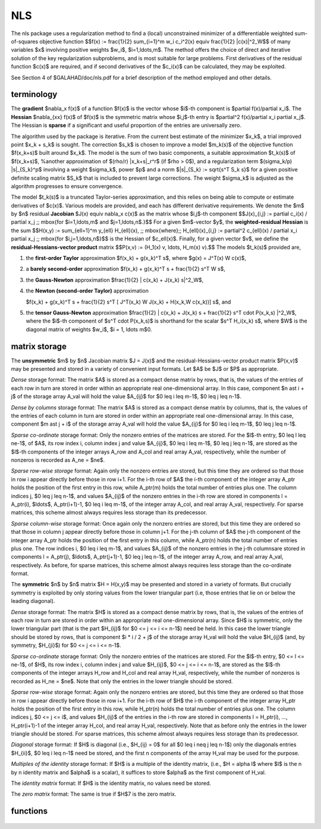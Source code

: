 NLS
===

.. module:: galahad.nls

The nls package uses a regularization method to find a (local) unconstrained
minimizer of a differentiable weighted sum-of-squares objective function
$$f(x) :=
\frac{1}{2} \sum_{i=1}^m w_i c_i^2(x) \equiv \frac{1}{2} \|c(x)\|^2_W$$
of many variables $x$ involving positive weights $w_i$, $i=1,\ldots,m$.
The method offers the choice of direct and iterative solution of the key
regularization subproblems, and is most suitable for large problems.
First derivatives of the residual function $c(x)$ are required, and if
second derivatives of the $c_i(x)$ can be calculated, they may be exploited.

See Section 4 of $GALAHAD/doc/nls.pdf for a brief description of the
method employed and other details.

terminology
-----------

The **gradient** $\nabla_x f(x)$ of a function $f(x)$ is the vector
whose $i$-th component is $\partial f(x)/\partial x_i$.
The **Hessian** $\nabla_{xx} f(x)$ of $f(x)$ is the symmetric matrix
whose $i,j$-th entry is $\partial^2 f(x)/\partial x_i \partial x_j$.
The Hessian is **sparse** if a significant and useful proportion of the
entries are universally zero.

The algorithm used by the package is iterative. From the current best estimate
of the minimizer $x_k$, a trial improved point $x_k + s_k$ is sought.
The correction $s_k$ is chosen to improve a model $m_k(s)$ of
the objective function $f(x_k+s)$ built around
$x_k$. The model is the sum of two basic components,
a suitable approximation $t_k(s)$ of $f(x_k+s)$,
%another approximation of $(\rho/r) \|x_k+s\|_r^r$ (if $\rho > 0$),
and a regularization term $(\sigma_k/p) \|s\|_{S_k}^p$
involving a weight $\sigma_k$, power $p$ and
a norm $\|s\|_{S_k} := \sqrt{s^T S_k s}$ for a given positive
definite scaling matrix $S_k$ that is included to prevent large
corrections. The weight  $\sigma_k$ is adjusted as the algorithm
progresses to  ensure convergence.

The model $t_k(s)$ is a truncated Taylor-series approximation, and this
relies on being able to compute or estimate derivatives of $c(x)$.
Various models are provided, and each has different derivative requirements.
We denote the $m$ by $n$ residual **Jacobian**
$J(x) \equiv \nabla_x c(x)$ as the matrix  whose $i,j$-th component
$$J(x)_{i,j} := \partial c_i(x) / \partial x_j \;\;
\mbox{for $i=1,\ldots,m$ and $j=1,\ldots,n$.}$$
For a given $m$-vector $y$, the
**weighted-residual Hessian** is the sum
$$H(x,y) := \sum_{\ell=1}^m y_{\ell} H_{\ell}(x), \;\; \mbox{where}\;\; H_{\ell}(x)_{i,j} := \partial^2 c_{\ell}(x) / \partial x_i \partial x_j \;\; \mbox{for $i,j=1,\ldots,n$}$$
is the Hessian of $c_\ell(x)$.
Finally, for a given vector $v$, we define
the **residual-Hessians-vector product** matrix
$$P(x,v) := (H_1(x) v, \ldots, H_m(x) v).$$
The models $t_k(s)$ provided are,

1. the **first-order Taylor** approximation
   $f(x_k) + g(x_k)^T s$, where $g(x) = J^T(x) W c(x)$,

2. a **barely second-order** approximation
   $f(x_k) + g(x_k)^T s + \frac{1}{2} s^T W s$,

3. the **Gauss-Newton** approximation
   $\frac{1}{2} \| c(x_k) + J(x_k) s\|^2_W$,

4. the **Newton (second-order Taylor)** approximation

   $f(x_k) + g(x_k)^T s + \frac{1}{2} s^T [ J^T(x_k) W J(x_k) + H(x_k,W c(x_k))] s$, and

5. the **tensor Gauss-Newton** approximation
   $\frac{1}{2} \| c(x_k) + J(x_k) s + \frac{1}{2} s^T \cdot P(x_k,s) \|^2_W$,
   where the $i$-th component of $s^T \cdot P(x_k,s)$ is
   shorthand for the scalar $s^T H_i(x_k) s$,
   where $W$ is the diagonal matrix of weights
   $w_i$, $i = 1, \ldots m$0.

matrix storage
--------------

The **unsymmetric** $m$ by $n$ Jacobian matrix $J = J(x)$ and the 
residual-Hessians-vector product matrix $P(x,v)$ may be presented
and stored in a variety of convenient input formats. Let
$A$ be $J$ or $P$ as appropriate.

*Dense* storage format:
The matrix $A$ is stored as a compact  dense matrix by rows, that is,
the values of the entries of each row in turn are
stored in order within an appropriate real one-dimensional array.
In this case, component $n \ast i + j$  of the storage array A_val
will hold the value $A_{ij}$ for $0 \leq i \leq m-1$,
$0 \leq j \leq n-1$.

*Dense by columns* storage format:
The matrix $A$ is stored as a compact  dense matrix by columns, that is,
the values of the entries of each column in turn are
stored in order within an appropriate real one-dimensional array.
In this case, component $m \ast j + i$  of the storage array A_val
will hold the value $A_{ij}$ for $0 \leq i \leq m-1$,
$0 \leq j \leq n-1$.

*Sparse co-ordinate* storage format:
Only the nonzero entries of the matrices are stored.
For the $l$-th entry, $0 \leq l \leq ne-1$, of $A$,
its row index i, column index j
and value $A_{ij}$,
$0 \leq i \leq m-1$,  $0 \leq j \leq n-1$,  are stored as
the $l$-th components of the integer arrays A_row and
A_col and real array A_val, respectively, while the number of nonzeros
is recorded as A_ne = $ne$.

*Sparse row-wise storage* format:
Again only the nonzero entries are stored, but this time
they are ordered so that those in row i appear directly before those
in row i+1. For the i-th row of $A$ the i-th component of the
integer array A_ptr holds the position of the first entry in this row,
while A_ptr(m) holds the total number of entries plus one.
The column indices j, $0 \leq j \leq n-1$, and values
$A_{ij}$ of the  nonzero entries in the i-th row are stored in components
l = A_ptr(i), $\ldots$, A_ptr(i+1)-1,  $0 \leq i \leq m-1$,
of the integer array A_col, and real array A_val, respectively.
For sparse matrices, this scheme almost always requires less storage than
its predecessor.

*Sparse column-wise* storage format:
Once again only the nonzero entries are stored, but this time
they are ordered so that those in column j appear directly before those
in column j+1. For the j-th column of $A$ the j-th component of the
integer array A_ptr holds the position of the first entry in this column,
while A_ptr(n) holds the total number of entries plus one.
The row indices i, $0 \leq i \leq m-1$, and values $A_{ij}$
of the  nonzero entries in the j-th columnsare stored in components
l = A_ptr(j), $\ldots$, A_ptr(j+1)-1, $0 \leq j \leq n-1$,
of the integer array A_row, and real array A_val, respectively.
As before, for sparse matrices, this scheme almost always requires less
storage than the co-ordinate format.

The **symmetric** $n$ by $n$ matrix $H = H(x,y)$ may
be presented and stored in a variety of formats. But crucially symmetry
is exploited by only storing values from the lower triangular part
(i.e, those entries that lie on or below the leading diagonal).

*Dense* storage format:
The matrix $H$ is stored as a compact  dense matrix by rows, that
is, the values of the entries of each row in turn are stored in order
within an appropriate real one-dimensional array. Since $H$ is
symmetric, only the lower triangular part (that is the part
$H_{ij}$ for $0 <= j <= i <= n-1$) need be held.
In this case the lower triangle should be stored by rows, that is
component $i * i / 2 + j$  of the storage array H_val
will hold the value $H_{ij}$ (and, by symmetry, $H_{ji}$)
for $0 <= j <= i <= n-1$.

*Sparse co-ordinate* storage format:
Only the nonzero entries of the matrices are stored.
For the $l$-th entry, $0 <= l <= ne-1$, of $H$,
its row index i, column index j and value $H_{ij}$,
$0 <= j <= i <= n-1$,  are stored as the $l$-th
components of the integer arrays H_row and H_col and real array H_val,
respectively, while the number of nonzeros is recorded as
H_ne = $ne$. Note that only the entries in the lower triangle
should be stored.

*Sparse row-wise* storage format:
Again only the nonzero entries are stored, but this time
they are ordered so that those in row i appear directly before those
in row i+1. For the i-th row of $H$ the i-th component of the
integer array H_ptr holds the position of the first entry in this row,
while H_ptr(n) holds the total number of entries plus one.
The column indices j, $0 <= j <= i$, and values
$H_{ij}$ of the  entries in the i-th row are stored in components
l = H_ptr(i), ..., H_ptr(i+1)-1 of the
integer array H_col, and real array H_val, respectively. Note that
as before only the entries in the lower triangle should be stored. For
sparse matrices, this scheme almost always requires less storage than
its predecessor.

*Diagonal* storage format:
If $H$ is diagonal (i.e., $H_{ij} = 0$ for all
$0 \leq i \neq j \leq n-1$) only the diagonals entries
$H_{ii}$, $0 \leq i \leq n-1$ need
be stored, and the first n components of the array H_val may be
used for the purpose.

*Multiples of the identity* storage format:
If $H$ is a multiple of the identity matrix, (i.e., $H = \alpha I$
where $I$ is the n by n identity matrix and $\alpha$ is a scalar),
it suffices to store $\alpha$ as the first component of H_val.

The *identity matrix* format:
If $H$ is the identity matrix, no values need be stored.

The *zero matrix* format:
The same is true if $H$7 is the zero matrix.


functions
---------

   .. function:: nls.initialize()

      Set default option values and initialize private data

      **Returns:**

      options : dict
        dictionary containing default control options:
          error : int
             error and warning diagnostics occur on stream error.
          out : int
             general output occurs on stream out.
          print_level : int
             the level of output required. Possible values are

             * **<= 0**

               gives no output,

             * **1**

               gives a one-line summary for every iteration,

             * **2**

               gives a summary of the inner iteration for each iteration,

             * **>=3**

               gives increasingly verbose (debugging) output.

          start_print : int
             any printing will start on this iteration.
          stop_print : int
             any printing will stop on this iteration.
          print_gap : int
             the number of iterations between printing.
          maxit : int
             the maximum number of iterations performed.
          alive_unit : int
             removal of the file alive_file from unit alive_unit
             terminates execution.
          alive_file : str
             see alive_unit.
          jacobian_available : int
             is the Jacobian matrix of first derivatives available
             ($\geq$ 2), is access only via matrix-vector products
             (=1) or is it not available ($\leq$ 0) ?.
          hessian_available : int
             is the Hessian matrix of second derivatives available
             ($\geq$ 2), is access only via matrix-vector products
             (=1) or is it not available ($\leq$ 0) ?.
          model : int
             the model used.  Possible values are

             * **0**

               dynamic (*not yet implemented*)

             * **1**

               first-order (no Hessian)

             * **2**

               barely second-order (identity Hessian)

             * **3**

               Gauss-Newton ($J^T J$ Hessian)

             * **4**

               second-order (exact Hessian)

             * **5**

               Gauss-Newton to Newton transition

             * **6**

               tensor Gauss-Newton treated as a least-squares model

             * **7**

               tensor Gauss-Newton treated as a general model

             * **8**

               tensor Gauss-Newton transition from a least-squares 
               to a general mode.

          norm : int
             the regularization norm used. The norm is defined via
             $\|v\|^2 = v^T S v$, and will define the preconditioner
             used for iterative methods. Possible values for $S$ are

             * **-3**

               user's own regularization norm

             * **-2**

               $S$ = limited-memory BFGS matrix (with
               ``PSLS_options.lbfgs_vectors`` history) (*not yet implemented*)

             * **-1**

               identity (= Euclidan two-norm)

             * **0**

               automatic (*not yet implemented*)

             * **1**

               diagonal, $S$ = diag( max( $J^TJ$ Hessian,
               ``PSLS_options.min_diagonal`` ) )

             * **2**

               diagonal, $S$ = diag( max( Hessian,
               ``PSLS_options.min_diagonal`` ) )

             * **3**

               banded, $S$ = band( Hessian ) with semi-bandwidth
               ``PSLS_options.semi_bandwidth``

             * **4**

               re-ordered band, $S$ = band(order(A)) with semi-bandwidth

               ``PSLS_options.semi_bandwidth``

             * **5**

               full factorization, $S$ = Hessian, Schnabel-Eskow
               modification

             * **6**

               full factorization, $S$ = Hessian, GMPS modification
               (*not yet implemented*)

             * **7**

               incomplete factorization of Hessian, Lin-More'

             * **8**

               incomplete factorization of Hessian, HSL_MI28

             * **9**

               incomplete factorization of Hessian, Munskgaard  
               (*not yet implemented*)

             * **10**

               expanding band of Hessian (*not yet implemented*).

          non_monotone : int
             non-monotone <= 0 monotone strategy used, anything else
             non-monotone strategy with this history length used.
          weight_update_strategy : int
             define the weight-update strategy: 1 (basic), 2 (reset to
             zero when very successful), 3 (imitate TR), 4 (increase
             lower bound), 5 (GPT).
          stop_c_absolute : float
             overall convergence tolerances. The iteration will
             terminate when $||c(x)||_2 \leq \max($
             ``stop_c_absolute,`` ``stop_c_relative`` *
             $\|c(x_{\mbox{initial}})\|_2$ or when the norm of the
             gradient, $g = J^T(x) c(x) / \|c(x)\|_2$, of ||c(x)||_2
             satisfies $\|g\|_2 \leq \max($ ``stop_g_absolute,``
             ``stop_g_relative`` * $\|g_{\mbox{initial}}\|_2$, or if
             the step is less than ``stop_s``.
          stop_c_relative : float
             see stop_c_absolute.
          stop_g_absolute : float
             see stop_c_absolute.
          stop_g_relative : float
             see stop_c_absolute.
          stop_s : float
             see stop_c_absolute.
          power : float
             the regularization power (<2 => chosen according to the
             model).
          initial_weight : float
             initial value for the regularization weight (-ve =>
             $1/\|g_0\|)$).
          minimum_weight : float
             minimum permitted regularization weight.
          initial_inner_weight : float
             initial value for the inner regularization weight for
             tensor GN (-ve => 0).
          eta_successful : float
             potential iterate will only be accepted if the actual
             decrease f - f(x_new) is larger than ``eta_successful``
             times that predicted by a quadratic model of the decrease.
             The regularization weight will be decreaed if this
             relative decrease is greater than ``eta_very_successful``
             but smaller than ``eta_too_successful``.
          eta_very_successful : float
             see eta_successful.
          eta_too_successful : float
             see eta_successful.
          weight_decrease_min : float
             on very successful iterations, the regularization weight
             will be reduced by the factor ``weight_decrease`` but no
             more than ``weight_decrease_min`` while if the iteration
             is unsucceful, the weight will be increased by a factor
             ``weight_increase`` but no more than
             ``weight_increase_max`` (these are delta_1, delta_2,
             delta3 and delta_max in Gould, Porcelli and Toint, 2011).
          weight_decrease : float
             see weight_decrease_min
          weight_increase : float
             see weight_decrease_min
          weight_increase_max : float
             see weight_decrease_min
          reduce_gap : float
             expert parameters as suggested in Gould, Porcelli and
             Toint, "Updating the regularization parameter in the
             adaptive cubic regularization algorithm" RAL-TR-2011-007,
             Rutherford Appleton Laboratory, England (2011),
             http://epubs.stfc.ac.uk/bitstream/6181/RAL-TR-2011-007.pdf
             (these are denoted beta, epsilon_chi and alpha_max in the
             paper).
          tiny_gap : float
             see reduce_gap.
          large_root : float
             see reduce_gap.
          switch_to_newton : float
             if the Gauss-Newto to Newton model is specified, switch to
             Newton as soon as the norm of the gradient g is smaller
             than switch_to_newton.
          cpu_time_limit : float
             the maximum CPU time allowed (-ve means infinite).
          clock_time_limit : float
             the maximum elapsed clock time allowed (-ve means
             infinite).
          subproblem_direct : bool
             use a direct (factorization) or (preconditioned) iterative
             method to find the search direction.
          renormalize_weight : bool
             should the weight be renormalized to account for a change
             in scaling?.
          magic_step : bool
             allow the user to perform a "magic" step to improve the
             objective.
          print_obj : bool
             print values of the objective/gradient rather than ||c||
             and its gradient.
          space_critical : bool
             if ``space_critical`` True, every effort will be made to
             use as little space as possible. This may result in longer
             computation time.
          deallocate_error_fatal : bool
             if ``deallocate_error_fatal`` is True, any array/pointer
             deallocation error will terminate execution. Otherwise,
             computation will continue.
          prefix : str
            all output lines will be prefixed by the string contained
            in quotes within ``prefix``, e.g. 'word' (note the qutoes)
            will result in the prefix word.
          subproblem_options : dict
             default control options for the step-finding subproblem:
            error : int
               error and warning diagnostics occur on stream error.
            out : int
               general output occurs on stream out.
            print_level : int
               the level of output required. Possible values are

               * **<= 0**

               gives no output,

               * **1**

                 gives a one-line summary for every iteration,

               * *2**

                 gives a summary of the inner iteration for each iteration,

               * **>=3**

                 gives increasingly verbose (debugging) output.

            start_print : int
               any printing will start on this iteration.
            stop_print : int
               any printing will stop on this iteration.
            print_gap : int
               the number of iterations between printing.
            maxit : int
               the maximum number of iterations performed.
            alive_unit : int
               removal of the file alive_file from unit alive_unit
               terminates execution.
            alive_file : str
               see alive_unit.
            jacobian_available : int
               is the Jacobian matrix of first derivatives available
               ($\geq$ 2), is access only via matrix-vector products
               (=1) or is it not available ($\leq$ 0) ?.
            hessian_available : int
               is the Hessian matrix of second derivatives available
               ($\geq$ 2), is access only via matrix-vector products
               (=1) or is it not available ($\leq$ 0) ?.
            model : int
               the model used.  Possible values are

               * **0**

                 dynamic (*not yet implemented*)

               * **1**

                 first-order (no Hessian)

               * **2**

                 barely second-order (identity Hessian)

               * **3**

                 Gauss-Newton ($J^T J$ Hessian)

               * **4**

                 second-order (exact Hessian)

               * **5**

                 Gauss-Newton to Newton transition

               * **6**

                 tensor Gauss-Newton treated as a least-squares model

               * **7**

                 tensor Gauss-Newton treated as a general model

               * **8**

                 tensor Gauss-Newton transition from a least-squares 
                 to a general mode.

            norm : int
               the regularization norm used. The norm is defined via
               $\|v\|^2 = v^T S v$, and will define the preconditioner
               used for iterative methods. Possible values for $S$ are

               * **-3**

               user's own regularization norm

               * **-2**

               $S$ = limited-memory BFGS matrix (with

               ``PSLS_options.lbfgs_vectors`` history) (*not yet implemented*)

               * **-1**

               identity (= Euclidan two-norm)

               * **0**

               automatic (*not yet implemented*)

               * **1**

               diagonal, $S$ = diag( max( $J^TJ$ Hessian,
               ``PSLS_options.min_diagonal`` ) )

               * **2**

                 diagonal, $S$ = diag( max( Hessian,
                 ``PSLS_options.min_diagonal`` ) )

               * **3**

                 banded, $S$ = band( Hessian ) with semi-bandwidth
                 ``PSLS_options.semi_bandwidth``

               * **4**

                 re-ordered band, P=band(order(A)) with semi-bandwidth
                 ``PSLS_options.semi_bandwidth``

               * **5**

                 full factorization, $S$ = Hessian, Schnabel-Eskow
                 modification

               * **6**

                 full factorization, $S$ = Hessian, GMPS modification
                 (*not yet implemented*)

               * **7**

                 incomplete factorization of Hessian, Lin-More'

               * **8**

                 incomplete factorization of Hessian, HSL_MI28

               * **9**

                 incomplete factorization of Hessian, Munskgaard  
                 (*not yet implemented*)

               * **10**

                 expanding band of Hessian (*not yet implemented*).

            non_monotone : int
               non-monotone <= 0 monotone strategy used, anything else
               non-monotone strategy with this history length used.
            weight_update_strategy : int
               define the weight-update strategy: 1 (basic), 2 (reset to
               zero when very successful), 3 (imitate TR), 4 (increase
               lower bound), 5 (GPT).
            stop_c_absolute : float
               overall convergence tolerances. The iteration will
               terminate when $||c(x)||_2 \leq \max($
               ``stop_c_absolute,`` ``stop_c_relative`` *
               $\|c(x_{\mbox{initial}})\|_2$ or when the norm of the
               gradient, $g = J^T(x) c(x) / \|c(x)\|_2$, of ||c(x)||_2
               satisfies $\|g\|_2 \leq \max($ ``stop_g_absolute,``
               ``stop_g_relative`` * $\|g_{\mbox{initial}}\|_2$, or if
               the step is less than ``stop_s``.
            stop_c_relative : float
               see stop_c_absolute.
            stop_g_absolute : float
               see stop_c_absolute.
            stop_g_relative : float
               see stop_c_absolute.
            stop_s : float
               see stop_c_absolute.
            power : float
               the regularization power (<2 => chosen according to the
               model).
            initial_weight : float
               initial value for the regularization weight (-ve =>
               $1/\|g_0\|)$).
            minimum_weight : float
               minimum permitted regularization weight.
            initial_inner_weight : float
               initial value for the inner regularization weight for
               tensor GN (-ve => 0).
            eta_successful : float
               potential iterate will only be accepted if the actual
               decrease f - f(x_new) is larger than ``eta_successful``
               times that predicted by a quadratic model of the decrease.
               The regularization weight will be decreaed if this
               relative decrease is greater than ``eta_very_successful``
               but smaller than ``eta_too_successful``.
            eta_very_successful : float
               see eta_successful.
            eta_too_successful : float
               see eta_successful.
            weight_decrease_min : float
               on very successful iterations, the regularization weight
               will be reduced by the factor ``weight_decrease`` but no
               more than ``weight_decrease_min`` while if the iteration
               is unsucceful, the weight will be increased by a factor
               ``weight_increase`` but no more than
               ``weight_increase_max`` (these are delta_1, delta_2,
               delta3 and delta_max in Gould, Porcelli and Toint, 2011).
            weight_decrease : float
               see weight_decrease_min
            weight_increase : float
               see weight_decrease_min
            weight_increase_max : float
               see weight_decrease_min
            reduce_gap : float
               expert parameters as suggested in Gould, Porcelli and
               Toint, "Updating the regularization parameter in the
               adaptive cubic regularization algorithm" RAL-TR-2011-007,
               Rutherford Appleton Laboratory, England (2011),
               http://epubs.stfc.ac.uk/bitstream/6181/RAL-TR-2011-007.pdf
               (these are denoted beta, epsilon_chi and alpha_max in the
               paper).
            tiny_gap : float
               see reduce_gap.
            large_root : float
               see reduce_gap.
            switch_to_newton : float
               if the Gauss-Newto to Newton model is specified, switch to
               Newton as soon as the norm of the gradient g is smaller
               than switch_to_newton.
            cpu_time_limit : float
               the maximum CPU time allowed (-ve means infinite).
            clock_time_limit : float
               the maximum elapsed clock time allowed (-ve means
               infinite).
            subproblem_direct : bool
               use a direct (factorization) or (preconditioned) iterative
               method to find the search direction.
            renormalize_weight : bool
               should the weight be renormalized to account for a change
               in scaling?.
            magic_step : bool
               allow the user to perform a "magic" step to improve the
               objective.
            print_obj : bool
               print values of the objective/gradient rather than ||c||
               and its gradient.
            space_critical : bool
               if ``space_critical`` True, every effort will be made to
               use as little space as possible. This may result in longer
               computation time.
            deallocate_error_fatal : bool
               if ``deallocate_error_fatal`` is True, any array/pointer
               deallocation error will terminate execution. Otherwise,
               computation will continue.
            prefix : str
               all output lines will be prefixed by
               ``prefix(2:LEN(TRIM(.prefix))-1)`` where ``prefix``
               contains the required string enclosed in quotes, e.g.
               "string" or 'string'.
            rqs_options : dict
               default control options for RQS (see ``rqs.initialize``).
            glrt_options : dict
               default control options for GLRT (see ``glrt.initialize``).
            psls_options : dict
               default control options for PSLS (see ``psls.initialize``).
            bsc_options : dict
               default control options for BSC (see ``bsc.initialize``).
            roots_options : dict
               default control options for ROOTS (see ``roots.initialize``).
          rqs_options : dict
             default control options for RQS (see ``rqs.initialize``).
          glrt_options : dict
             default control options for GLRT (see ``glrt.initialize``).
          psls_options : dict
             default control options for PSLS (see ``psls.initialize``).
          bsc_options : dict
             default control options for BSC (see ``bsc.initialize``).
          roots_options : dict
             default control options for ROOTS (see ``roots.initialize``).

   .. function:: nls.load(n, m, J_type, J_ne, J_row, J_col, J_ptr, H_type, H_ne,                          H_row, H_col, H_ptr, P_type, P_ne, P_row, P_col, P_ptr, w, options=None)

      Import problem data into internal storage prior to solution.

      **Parameters:**

      n : int
          holds the number of variables.
      m : int
          holds the number of residuals.
      J_type : string
          specifies the unsymmetric storage scheme used for the Jacobian
          $J = J(x)$.
          It should be one of 'coordinate', 'sparse_by_rows' or 'dense';
          lower or upper case variants are allowed.
      J_ne : int
          holds the number of entries in $J$ in the sparse co-ordinate storage 
          scheme. It need not be set for any of the other two schemes.
      J_row : ndarray(J_ne)
          holds the row indices of $J$
          in the sparse co-ordinate storage scheme. It need not be set for
          any of the other two schemes, and in this case can be None.
      J_col : ndarray(J_ne)
          holds the column indices of $J$ in either the sparse co-ordinate, 
          or the sparse row-wise storage scheme. It need not be set when the 
          dense storage scheme is used, and in this case can be None.
      J_ptr : ndarray(m+1)
          holds the starting position of each row of $J$, as well as the 
          total number of entries plus one, in the sparse row-wise storage 
          scheme. It need not be set when the other schemes are used, and in 
          this case can be None.
      H_type : string, optional
          specifies the symmetric storage scheme used for the Hessian 
          $H = H(x,y)$.
          It should be one of 'coordinate', 'sparse_by_rows', 'dense' or
          'diagonal'; lower or upper case variants are allowed.
          This and the following H_* arguments are only required if
          a Newton approximation or tensor Gauss-Newton approximation
          model is required (see control.model = 4,...,8).
      H_ne : int, optional
          holds the number of entries in the  lower triangular part of
          $H$ in the sparse co-ordinate storage scheme. It need
          not be set for any of the other three schemes.
      H_row : ndarray(H_ne), optional
          holds the row indices of the lower triangular part of $H$
          in the sparse co-ordinate storage scheme. It need not be set for
          any of the other three schemes, and in this case can be None.
      H_col : ndarray(H_ne), optional
          holds the column indices of the  lower triangular part of
          $H$ in either the sparse co-ordinate, or the sparse row-wise
          storage scheme. It need not be set when the dense or diagonal
          storage schemes are used, and in this case can be None.
      H_ptr : ndarray(n+1), optional
          holds the starting position of each row of the lower triangular
          part of $H$, as well as the total number of entries plus one,
          in the sparse row-wise storage scheme. It need not be set when the
          other schemes are used, and in this case can be None.
      P_type : string, optional
          specifies the unsymmetric storage scheme used for the residual
          Hessian-product matrix $P = P(x,v)$.
          It should be one of 'sparse_by_columns' or 'dense_by_columns'
          (with the intention that 'coordinate' will be added at some time);;
          lower or upper case variants are allowed.
          This and the following P_* arguments are only required if
          a tensor Gauss-Newton approximation model is required 
          (see control.model = 6,7,8).
      P_ne : int, optional
          holds the number of entries in $P$ in the sparse co-ordinate storage 
          scheme. It need not be set for any of the other two schemes.
      P_row : ndarray(P_ne), optional
          holds the row indices of $P$
          in the sparse co-ordinate storage scheme. It need not be set for
          any of the other two schemes, and in this case can be None.
      P_col : ndarray(P_ne), optional
          holds the column indices of $P$ in either the sparse co-ordinate, 
          or the sparse row-wise storage scheme. It need not be set when the 
          dense storage scheme is used, and in this case can be None.
      P_ptr : ndarray(n+1), optional
          holds the starting position of each column of $P$, as well as the 
          total number of entries plus one, in the sparse column-wise storage 
          scheme. It need not be set when the other schemes are used, and in 
          this case can be None.
      w : ndarray(n), optional
          holds the vector of weights $w$. If w is not provided, weights of
          one will be presumed.
      options : dict, optional
          dictionary of control options (see ``nls.initialize``).

   .. function:: nls.solve(n, m, x, eval_c, j_ne, eval_j, h_ne, eval_h, p_ne, eval_hprod)

      Find an approximate local minimizer of a given function subject
      to simple bounds on the variables using a trust-region method.

      **Parameters:**

      n : int
          holds the number of variables.
      m : int
          holds the number of residuals.
      x : ndarray(n)
          holds the values of optimization variables $x$.
      eval_c : callable
          a user-defined function that must have the signature:

           ``c = eval_c(x)``

          The components of the residual $c(x)$ evaluated at $x$ must be
          assigned to ``c``.
      j_ne : int
          holds the number of entries in the Jacobian $J = J(x)$.
      eval_j : callable
          a user-defined function that must have the signature:

           ``j = eval_(x)``

          The components of the nonzeros in the Jacobian
          $J(x)$ of the objective function evaluated at
          $x$ must be assigned to ``j`` in the same order as specified
          in the sparsity pattern in ``nls.load``.
      h_ne : int, optional
          holds the number of entries in the lower triangular part of 
          the Hessian $H = H(x,y$.
          This and the following eval_h argument are only required if
          a Newton approximation or tensor Gauss-Newton approximation
          model is required (see control.model = 4,...,8).
      eval_h : callable, optional
          a user-defined function that must have the signature:

           ``h = eval_h(x,y)``

          The components of the nonzeros in the lower triangle of the Hessian
          $H(x,y)$ evaluated at $x$ and $y$ must be assigned to ``h`` in the 
          same order as specified in the sparsity pattern in ``nls.load``.
      p_ne : int, optional
          holds the number of entries in the residual
          Hessian-product matrix $P = P(x,v)$.
          This and the following eval_hprod argument are only required if
          a Newton approximation or tensor Gauss-Newton approximation
          model is required (see control.model = 6,7,8).
      eval_hprod : callable, optional
          a user-defined function that must have the signature:

           ``p = eval_hprod(x,v)``

          The components of the nonzeros in the Hessian producr matrix
          $P(x,y)$ evaluated at $x$ and $v$ must be assigned to ``p`` in the 
          same order as specified in the sparsity pattern in ``nls.load``.

      **Returns:**

      x : ndarray(n)
          holds the value of the approximate minimizer $x$ after
          a successful call.
      c : ndarray(m)
          holds the value of the residuals $c(x)$.
      g : ndarray(n)
          holds the gradient $\nabla f(x)$ of the objective function.


   .. function:: [optional] nls.information()

      Provide optional output information

      **Returns:**

      inform : dict
         dictionary containing output information:

          status : int
            return status.  Possible values are:

            * **0**

              The run was succesful.

            * **-1**

              An allocation error occurred. A message indicating the
              offending array is written on unit control['error'], and
              the returned allocation status and a string containing
              the name of the offending array are held in
              inform['alloc_status'] and inform['bad_alloc'] respectively.

            * **-2**

              A deallocation error occurred.  A message indicating the
              offending array is written on unit control['error'] and
              the returned allocation status and a string containing
              the name of the offending array are held in
              inform['alloc_status'] and inform['bad_alloc'] respectively.

            * **-3**

              The restriction n > 0 or m > 0 or requirement that type contains
              its relevant string 'dense', 'coordinate', 'sparse_by_rows',
              'diagonal' or 'absent' has been violated.

            * **-9**

              The analysis phase of the factorization failed; the return
              status from the factorization package is given by
              inform['factor_status'].

            * **-10**

              The factorization failed; the return status from the
              factorization package is given by inform['factor_status'].

            * **-11**

              The solution of a set of linear equations using factors
              from the factorization package failed; the return status
              from the factorization package is given by
              inform['factor_status'].

            * **-15**

              The preconditioner $S(x)$ appears not to be positive definite.

            * **-16**

              The problem is so ill-conditioned that further progress
              is impossible.

            * **-18**

              Too many iterations have been performed. This may happen if
              control['maxit'] is too small, but may also be symptomatic
              of a badly scaled problem.

            * **-19**

              The CPU time limit has been reached. This may happen if
              control['cpu_time_limit'] is too small, but may also be
              symptomatic of a badly scaled problem.

            * **-82**

              The user has forced termination of the solver by removing
              the file named control['alive_file'] from unit
              control['alive_unit'].

             
          alloc_status : int
             the status of the last attempted allocation/deallocation.
          bad_alloc : str
             the name of the array for which an allocation/deallocation
             error ocurred.
          bad_eval : str
             the name of the user-supplied evaluation routine for which
             an error ocurred.
          iter : int
             the total number of iterations performed.
          cg_iter : int
             the total number of CG iterations performed.
          c_eval : int
             the total number of evaluations of the residual function
             c(x).
          j_eval : int
             the total number of evaluations of the Jacobian J(x) of
             c(x).
          h_eval : int
             the total number of evaluations of the scaled Hessian
             H(x,y) of c(x).
          factorization_max : int
             the maximum number of factorizations in a sub-problem
             solve.
          factorization_status : int
             the return status from the factorization.
          max_entries_factors : long
             the maximum number of entries in the factors.
          factorization_integer : long
             the total integer workspace required for the factorization.
          factorization_real : long
             the total real workspace required for the factorization.
          factorization_average : float
             the average number of factorizations per sub-problem solve.
          obj : float
             the value of the objective function
             $\frac{1}{2}\|c(x)\|^2_W$ at the best estimate the
             solution, x, determined by NLS_solve.
          norm_c : float
             the norm of the residual $\|c(x)\|_W$ at the best estimate
             of the solution x, determined by NLS_solve.
          norm_g : float
             the norm of the gradient of $\|c(x)\|_W$ of the objective
             function at the best estimate, x, of the solution
             determined by NLS_solve.
          weight : float
             the final regularization weight used.
          time : dict
             dictionary containing timing information:
               total : float
                  the total CPU time spent in the package.
               preprocess : float
                  the CPU time spent preprocessing the problem.
               analyse : float
                  the CPU time spent analysing the required matrices prior
                  to factorization.
               factorize : float
                  the CPU time spent factorizing the required matrices.
               solve : float
                  the CPU time spent computing the search direction.
               clock_total : float
                  the total clock time spent in the package.
               clock_preprocess : float
                  the clock time spent preprocessing the problem.
               clock_analyse : float
                  the clock time spent analysing the required matrices prior
                  to factorization.
               clock_factorize : float
                  the clock time spent factorizing the required matrices.
               clock_solve : float
                  the clock time spent computing the search direction.
          subproblem_inform : dict
             inform parameters for subproblem:
            status : int
              return status.  Possible values are:

              * **0**

                The run was succesful.

              * **-1**

                An allocation error occurred. A message indicating the
                offending array is written on unit control['error'], and
                the returned allocation status and a string containing
                the name of the offending array are held in
                inform['alloc_status'] and inform['bad_alloc'] respectively.

              * **-2**

                A deallocation error occurred.  A message indicating the
                offending array is written on unit control['error'] and
                the returned allocation status and a string containing
                the name of the offending array are held in
                inform['alloc_status'] and inform['bad_alloc'] respectively.

              * **-3**

                The restriction n > 0 or m > 0 or requirement that type contains
                its relevant string 'dense', 'coordinate', 'sparse_by_rows',
                'diagonal' or 'absent' has been violated.

              * **-9**

                The analysis phase of the factorization failed; the return
                status from the factorization package is given by
                inform['factor_status'].

              * **-10**

                The factorization failed; the return status from the
                factorization package is given by inform['factor_status'].

              * **-11**

                The solution of a set of linear equations using factors
                from the factorization package failed; the return status
                from the factorization package is given by
                inform['factor_status'].

              * **-15**

                The preconditioner $S(x)$ appears not to be positive definite.

              * **-16**

                The problem is so ill-conditioned that further progress
                is impossible.

              * **-18**

                Too many iterations have been performed. This may happen if
                control['maxit'] is too small, but may also be symptomatic
                of a badly scaled problem.

              * **-19**

                The CPU time limit has been reached. This may happen if
                control['cpu_time_limit'] is too small, but may also be
                symptomatic of a badly scaled problem.

              * **-82**

                The user has forced termination of the solver by removing
                the file named control['alive_file'] from unit
                control['alive_unit'].

            alloc_status : int
               the status of the last attempted allocation/deallocation.
            bad_alloc : str
               the name of the array for which an allocation/deallocation
               error ocurred.
            bad_eval : str
               the name of the user-supplied evaluation routine for which
               an error ocurred.
            iter : int
               the total number of iterations performed.
            cg_iter : int
               the total number of CG iterations performed.
            c_eval : int
               the total number of evaluations of the residual function
               c(x).
            j_eval : int
               the total number of evaluations of the Jacobian J(x) of
               c(x).
            h_eval : int
               the total number of evaluations of the scaled Hessian
               H(x,y) of c(x).
            factorization_max : int
               the maximum number of factorizations in a sub-problem
               solve.
            factorization_status : int
               the return status from the factorization.
            max_entries_factors : long
               the maximum number of entries in the factors.
            factorization_integer : long
               the total integer workspace required for the factorization.
            factorization_real : long
               the total real workspace required for the factorization.
            factorization_average : float
               the average number of factorizations per sub-problem solve.
            obj : float
               the value of the objective function
               $\frac{1}{2}\|c(x)\|^2_W$ at the best estimate the
               solution, x, determined by NLS_solve.
            norm_c : float
               the norm of the residual $\|c(x)\|_W$ at the best estimate
               of the solution x, determined by NLS_solve.
            norm_g : float
               the norm of the gradient of $\|c(x)\|_W$ of the objective
               function at the best estimate, x, of the solution
               determined by NLS_solve.
            weight : float
               the final regularization weight used.
            time : dict
               dictionary containing timing information:
                 total : float
                    the total CPU time spent in the package.
                 preprocess : float
                    the CPU time spent preprocessing the problem.
                 analyse : float
                    the CPU time spent analysing the required matrices prior
                    to factorization.
                 factorize : float
                    the CPU time spent factorizing the required matrices.
                 solve : float
                    the CPU time spent computing the search direction.
                 clock_total : float
                    the total clock time spent in the package.
                 clock_preprocess : float
                    the clock time spent preprocessing the problem.
                 clock_analyse : float
                    the clock time spent analysing the required matrices prior
                    to factorization.
                 clock_factorize : float
                    the clock time spent factorizing the required matrices.
                 clock_solve : float
                    the clock time spent computing the search direction.
            rqs_inform : dict
               inform parameters for RQS (see ``rqs.information``).
            glrt_inform : dict
               inform parameters for GLTR (see ``glrt.information``).
            psls_inform : dict
               inform parameters for PSLS (see ``psls.information``).
            bsc_inform : dict
               inform parameters for BSC (see ``bsc.information``).
            roots_inform : dict
               inform parameters for ROOTS (see ``roots.information``).
          rqs_inform : dict
             inform parameters for RQS (see ``rqs.information``).
          glrt_inform : dict
             inform parameters for GLTR (see ``glrt.information``).
          psls_inform : dict
             inform parameters for PSLS (see ``psls.information``).
          bsc_inform : dict
             inform parameters for BSC (see ``bsc.information``).
          roots_inform : dict
             inform parameters for ROOTS (see ``roots.information``).


   .. function:: nls.terminate()

     Deallocate all internal private storage.
